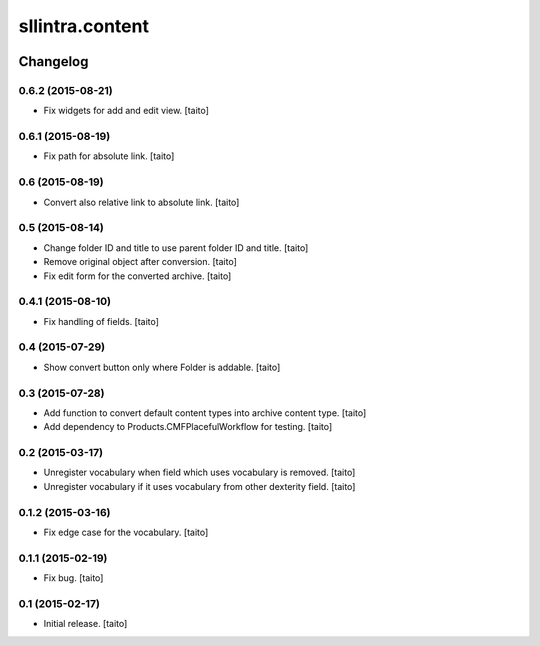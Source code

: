 ================
sllintra.content
================

.. image:: https://secure.travis-ci.org/taito/sllintra.content.png
    :target: http://travis-ci.org/taito/sllintra.content

Changelog
---------

0.6.2 (2015-08-21)
==================

- Fix widgets for add and edit view. [taito]

0.6.1 (2015-08-19)
==================

- Fix path for absolute link. [taito]

0.6 (2015-08-19)
================

- Convert also relative link to absolute link. [taito]

0.5 (2015-08-14)
================

- Change folder ID and title to use parent folder ID and title. [taito]
- Remove original object after conversion. [taito]
- Fix edit form for the converted archive. [taito]

0.4.1 (2015-08-10)
==================

- Fix handling of fields. [taito]

0.4 (2015-07-29)
================

- Show convert button only where Folder is addable. [taito]

0.3 (2015-07-28)
================

- Add function to convert default content types into archive content type. [taito]
- Add dependency to Products.CMFPlacefulWorkflow for testing. [taito]

0.2 (2015-03-17)
================

- Unregister vocabulary when field which uses vocabulary is removed. [taito]
- Unregister vocabulary if it uses vocabulary from other dexterity field. [taito]

0.1.2 (2015-03-16)
==================

- Fix edge case for the vocabulary. [taito]

0.1.1 (2015-02-19)
==================

- Fix bug. [taito]

0.1 (2015-02-17)
================

- Initial release. [taito]
